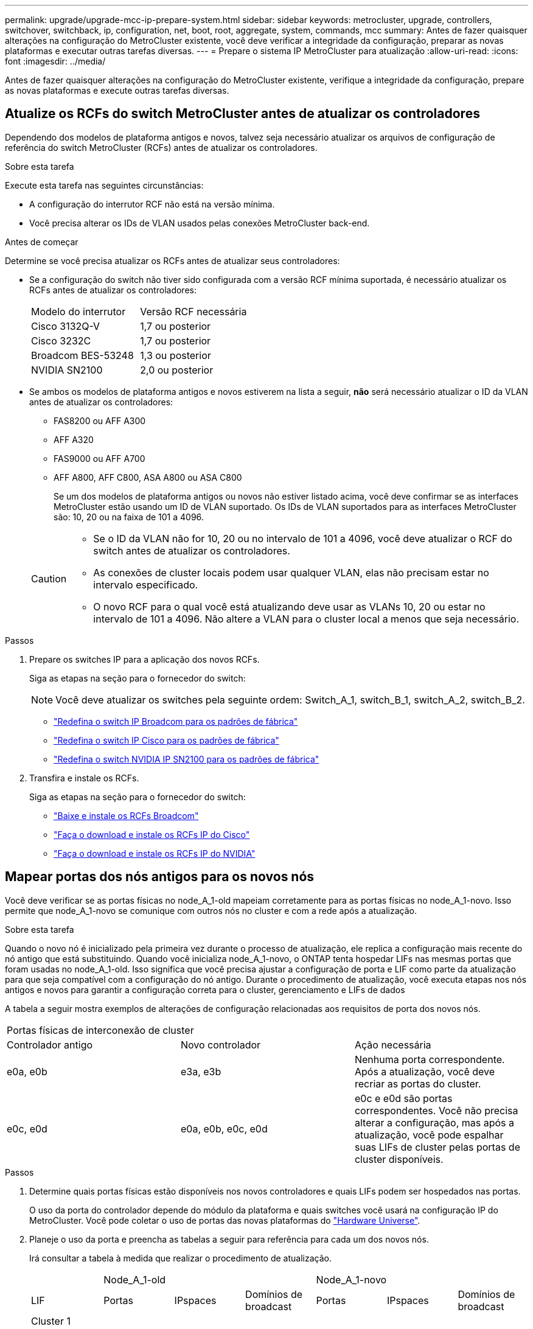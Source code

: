 ---
permalink: upgrade/upgrade-mcc-ip-prepare-system.html 
sidebar: sidebar 
keywords: metrocluster, upgrade, controllers, switchover, switchback, ip, configuration, net, boot, root, aggregate, system, commands, mcc 
summary: Antes de fazer quaisquer alterações na configuração do MetroCluster existente, você deve verificar a integridade da configuração, preparar as novas plataformas e executar outras tarefas diversas. 
---
= Prepare o sistema IP MetroCluster para atualização
:allow-uri-read: 
:icons: font
:imagesdir: ../media/


[role="lead"]
Antes de fazer quaisquer alterações na configuração do MetroCluster existente, verifique a integridade da configuração, prepare as novas plataformas e execute outras tarefas diversas.



== Atualize os RCFs do switch MetroCluster antes de atualizar os controladores

Dependendo dos modelos de plataforma antigos e novos, talvez seja necessário atualizar os arquivos de configuração de referência do switch MetroCluster (RCFs) antes de atualizar os controladores.

.Sobre esta tarefa
Execute esta tarefa nas seguintes circunstâncias:

* A configuração do interrutor RCF não está na versão mínima.
* Você precisa alterar os IDs de VLAN usados pelas conexões MetroCluster back-end.


.Antes de começar
Determine se você precisa atualizar os RCFs antes de atualizar seus controladores:

* Se a configuração do switch não tiver sido configurada com a versão RCF mínima suportada, é necessário atualizar os RCFs antes de atualizar os controladores:
+
|===


| Modelo do interrutor | Versão RCF necessária 


 a| 
Cisco 3132Q-V
 a| 
1,7 ou posterior



 a| 
Cisco 3232C
 a| 
1,7 ou posterior



 a| 
Broadcom BES-53248
 a| 
1,3 ou posterior



 a| 
NVIDIA SN2100
 a| 
2,0 ou posterior

|===
* Se ambos os modelos de plataforma antigos e novos estiverem na lista a seguir, *não* será necessário atualizar o ID da VLAN antes de atualizar os controladores:
+
** FAS8200 ou AFF A300
** AFF A320
** FAS9000 ou AFF A700
** AFF A800, AFF C800, ASA A800 ou ASA C800
+
Se um dos modelos de plataforma antigos ou novos não estiver listado acima, você deve confirmar se as interfaces MetroCluster estão usando um ID de VLAN suportado. Os IDs de VLAN suportados para as interfaces MetroCluster são: 10, 20 ou na faixa de 101 a 4096.

+
[CAUTION]
====
*** Se o ID da VLAN não for 10, 20 ou no intervalo de 101 a 4096, você deve atualizar o RCF do switch antes de atualizar os controladores.
*** As conexões de cluster locais podem usar qualquer VLAN, elas não precisam estar no intervalo especificado.
*** O novo RCF para o qual você está atualizando deve usar as VLANs 10, 20 ou estar no intervalo de 101 a 4096. Não altere a VLAN para o cluster local a menos que seja necessário.


====




.Passos
. Prepare os switches IP para a aplicação dos novos RCFs.
+
Siga as etapas na seção para o fornecedor do switch:

+

NOTE: Você deve atualizar os switches pela seguinte ordem: Switch_A_1, switch_B_1, switch_A_2, switch_B_2.

+
** link:../install-ip/task_switch_config_broadcom.html#resetting-the-broadcom-ip-switch-to-factory-defaults["Redefina o switch IP Broadcom para os padrões de fábrica"]
** link:../install-ip/task_switch_config_cisco.html#resetting-the-cisco-ip-switch-to-factory-defaults["Redefina o switch IP Cisco para os padrões de fábrica"]
** link:../install-ip/task_switch_config_nvidia.html#reset-the-nvidia-ip-sn2100-switch-to-factory-defaults["Redefina o switch NVIDIA IP SN2100 para os padrões de fábrica"]


. Transfira e instale os RCFs.
+
Siga as etapas na seção para o fornecedor do switch:

+
** link:../install-ip/task_switch_config_broadcom.html#downloading-and-installing-the-broadcom-rcf-files["Baixe e instale os RCFs Broadcom"]
** link:../install-ip/task_switch_config_cisco.html#downloading-and-installing-the-cisco-ip-rcf-files["Faça o download e instale os RCFs IP do Cisco"]
** link:../install-ip/task_switch_config_nvidia.html#download-and-install-the-nvidia-rcf-files["Faça o download e instale os RCFs IP do NVIDIA"]






== Mapear portas dos nós antigos para os novos nós

Você deve verificar se as portas físicas no node_A_1-old mapeiam corretamente para as portas físicas no node_A_1-novo. Isso permite que node_A_1-novo se comunique com outros nós no cluster e com a rede após a atualização.

.Sobre esta tarefa
Quando o novo nó é inicializado pela primeira vez durante o processo de atualização, ele replica a configuração mais recente do nó antigo que está substituindo. Quando você inicializa node_A_1-novo, o ONTAP tenta hospedar LIFs nas mesmas portas que foram usadas no node_A_1-old. Isso significa que você precisa ajustar a configuração de porta e LIF como parte da atualização para que seja compatível com a configuração do nó antigo. Durante o procedimento de atualização, você executa etapas nos nós antigos e novos para garantir a configuração correta para o cluster, gerenciamento e LIFs de dados

A tabela a seguir mostra exemplos de alterações de configuração relacionadas aos requisitos de porta dos novos nós.

|===


3+| Portas físicas de interconexão de cluster 


| Controlador antigo | Novo controlador | Ação necessária 


 a| 
e0a, e0b
 a| 
e3a, e3b
 a| 
Nenhuma porta correspondente. Após a atualização, você deve recriar as portas do cluster.



 a| 
e0c, e0d
 a| 
e0a, e0b, e0c, e0d
 a| 
e0c e e0d são portas correspondentes. Você não precisa alterar a configuração, mas após a atualização, você pode espalhar suas LIFs de cluster pelas portas de cluster disponíveis.

|===
.Passos
. Determine quais portas físicas estão disponíveis nos novos controladores e quais LIFs podem ser hospedados nas portas.
+
O uso da porta do controlador depende do módulo da plataforma e quais switches você usará na configuração IP do MetroCluster. Você pode coletar o uso de portas das novas plataformas do link:https://hwu.netapp.com["Hardware Universe"^].

. Planeje o uso da porta e preencha as tabelas a seguir para referência para cada um dos novos nós.
+
Irá consultar a tabela à medida que realizar o procedimento de atualização.

+
|===


|  3+| Node_A_1-old 3+| Node_A_1-novo 


| LIF | Portas | IPspaces | Domínios de broadcast | Portas | IPspaces | Domínios de broadcast 


 a| 
Cluster 1
 a| 
 a| 
 a| 
 a| 
 a| 
 a| 



 a| 
Cluster 2
 a| 
 a| 
 a| 
 a| 
 a| 
 a| 



 a| 
Cluster 3
 a| 
 a| 
 a| 
 a| 
 a| 
 a| 



 a| 
Cluster 4
 a| 
 a| 
 a| 
 a| 
 a| 
 a| 



 a| 
Gerenciamento de nós
 a| 
 a| 
 a| 
 a| 
 a| 
 a| 



 a| 
Gerenciamento de clusters
 a| 
 a| 
 a| 
 a| 
 a| 
 a| 



 a| 
Dados 1
 a| 
 a| 
 a| 
 a| 
 a| 
 a| 



 a| 
Dados 2
 a| 
 a| 
 a| 
 a| 
 a| 
 a| 



 a| 
Dados 3
 a| 
 a| 
 a| 
 a| 
 a| 
 a| 



 a| 
Dados 4
 a| 
 a| 
 a| 
 a| 
 a| 
 a| 



 a| 
SAN
 a| 
 a| 
 a| 
 a| 
 a| 
 a| 



 a| 
Porta entre clusters
 a| 
 a| 
 a| 
 a| 
 a| 
 a| 

|===




== Netboot os novos controladores

Depois de instalar os novos nós, você precisa netboot para garantir que os novos nós estejam executando a mesma versão do ONTAP que os nós originais. O termo netboot significa que você está inicializando a partir de uma imagem ONTAP armazenada em um servidor remoto. Ao se preparar para netboot, você deve colocar uma cópia da imagem de inicialização do ONTAP 9 em um servidor da Web que o sistema possa acessar.

.Passos
. Netboot os novos controladores:
+
.. Acesse o link:https://mysupport.netapp.com/site/["Site de suporte da NetApp"^] para baixar os arquivos usados para executar o netboot do sistema.
.. Transfira o software ONTAP adequado a partir da secção de transferência de software do site de suporte da NetApp e guarde o `ontap-version_image.tgz` ficheiro num diretório acessível pela Web.
.. Mude para o diretório acessível pela Web e verifique se os arquivos necessários estão disponíveis.
+
Sua lista de diretórios deve conter uma pasta netboot com um arquivo do kernel:

+
`_ontap-version_image.tgz`

+
Você não precisa extrair o `_ontap-version_image.tgz` arquivo.

..  `LOADER`No prompt, configure a conexão netboot para um LIF de gerenciamento:
+
|===


| Se o endereço IP for... | Então... 


 a| 
DHCP
 a| 
Configurar a ligação automática:

`ifconfig e0M -auto`



 a| 
Estático
 a| 
Configurar a ligação manual:

`ifconfig e0M -addr=_ip_addr_ -mask=_netmask_ -gw=_gateway_`

|===
.. Execute o netboot.
+
`netboot \http://_web_server_ip/path_to_web-accessible_directory/ontap-version_image.tgz`

.. No menu de inicialização, selecione a opção **(7) instale primeiro o novo software** para baixar e instalar a nova imagem de software no dispositivo de inicialização.
+
Ignore a seguinte mensagem:

+
`"This procedure is not supported for Non-Disruptive Upgrade on an HA pair"`. Isso se aplica a atualizações de software sem interrupções, e não a atualizações de controladores.

.. Se você for solicitado a continuar o procedimento, digite `y` e, quando solicitado a fornecer o pacote, digite o URL do arquivo de imagem:
+
`http://__web_server_ip/path_to_web-accessible_directory/ontap-version___image.tgz`

.. Introduza o nome de utilizador e a palavra-passe, se aplicável, ou prima Enter para continuar.
.. Certifique-se de entrar `n` para ignorar a recuperação de backup quando você vir um prompt semelhante ao seguinte:
+
[listing]
----
Do you want to restore the backup configuration now? {y|n} n
----
.. Reinicie entrando `*y*` quando você vir um prompt semelhante ao seguinte:
+
[listing]
----
The node must be rebooted to start using the newly installed software. Do you want to reboot now? {y|n}
----






== Limpe a configuração de um módulo do controlador

Antes de usar um novo módulo de controlador na configuração do MetroCluster, você deve limpar a configuração existente.

.Passos
. Se necessário, interrompa o nó para exibir o `LOADER` prompt:
+
`halt`

.  `LOADER`No prompt, defina as variáveis ambientais como valores padrão:
+
`set-defaults`

. Salvar o ambiente:
+
`saveenv`

.  `LOADER`No prompt, inicie o menu de inicialização:
+
`boot_ontap menu`

. No prompt do menu de inicialização, desmarque a configuração:
+
`wipeconfig`

+
Responda `yes` ao prompt de confirmação.

+
O nó reinicializa e o menu de inicialização é exibido novamente.

. No menu de inicialização, selecione a opção *5* para inicializar o sistema no modo Manutenção.
+
Responda `yes` ao prompt de confirmação.





== Verifique a integridade do MetroCluster antes da atualização do site

Verifique a integridade e a conectividade da configuração do MetroCluster antes de executar a atualização.


CAUTION: Depois de atualizar os controladores no primeiro site e antes de atualizar o segundo, execute  `metrocluster check run` seguido pela  `metrocluster check show` retorna um erro no  `config-replication` campo. Este erro indica uma incompatibilidade de tamanho de NVRAM entre os nós em cada site e é o comportamento esperado quando há modelos de plataforma diferentes em ambos os sites. Você pode ignorar o erro até que a atualização do controlador seja concluída para todos os nós no grupo DR.

.Passos
. Verifique a operação da configuração do MetroCluster no ONTAP:
+
.. Verifique se os nós são multipathed: Mais
`node run -node <node_name> sysconfig -a`
+
Emita este comando para cada nó na configuração do MetroCluster.

.. Verifique se não há discos quebrados na configuração
`storage disk show -broken`
+
Emita este comando em cada nó na configuração do MetroCluster.

.. Verifique se existem alertas de saúde:
+
`system health alert show`

+
Emita este comando em cada cluster.

.. Verifique as licenças nos clusters:
+
`system license show`

+
Emita este comando em cada cluster.

.. Verifique os dispositivos conetados aos nós:
+
`network device-discovery show`

+
Emita este comando em cada cluster.

.. Verifique se o fuso horário e a hora estão definidos corretamente em ambos os sites:
+
`cluster date show`

+
Emita este comando em cada cluster. Pode utilizar os `cluster date` comandos para configurar a hora e o fuso horário.



. Confirme o modo operacional da configuração do MetroCluster e efetue uma verificação do MetroCluster.
+
.. Confirme a configuração do MetroCluster e se o modo operacional é `normal`
`metrocluster show`
.. Confirme que todos os nós esperados são mostrados
`metrocluster node show`
.. Emita o seguinte comando:
+
`metrocluster check run`

.. Apresentar os resultados da verificação MetroCluster:
+
`metrocluster check show`



. Verifique o cabeamento do MetroCluster com a ferramenta Config Advisor.
+
.. Baixe e execute o Config Advisor.
+
https://mysupport.netapp.com/site/tools/tool-eula/activeiq-configadvisor["NetApp Downloads: Config Advisor"]

.. Depois de executar o Config Advisor, revise a saída da ferramenta e siga as recomendações na saída para resolver quaisquer problemas descobertos.






== Reúna informações antes da atualização

Antes de atualizar, você deve reunir informações para cada um dos nós e, se necessário, ajustar os domínios de broadcast de rede, remover quaisquer VLANs e grupos de interfaces e reunir informações de criptografia.

.Passos
. Registre o cabeamento físico de cada nó, rotulando os cabos conforme necessário para permitir o cabeamento correto dos novos nós.
. Reúna informações de interconexão, porta e LIF para cada nó.
+
Reúna a saída dos seguintes comandos para cada nó:

+
** `metrocluster interconnect show`
** `metrocluster configuration-settings connection show`
** `network interface show -role cluster,node-mgmt`
** `network port show -node <node_name> -type physical`
** `network port vlan show -node <node_name>`
** `network port ifgrp show -node <node_name> -instance`
** `network port broadcast-domain show`
** `network port reachability show -detail`
** `network ipspace show`
** `volume show`
** `storage aggregate show`
** `system node run -node <node_name> sysconfig -a`
** `aggr show -r`
** `disk show`
** `system node run <node-name> disk show`
** `vol show -fields type`
** `vol show -fields type , space-guarantee`
** `vserver fcp initiator show`
** `storage disk show`
** `metrocluster configuration-settings interface show`


. Reúna os UUIDs para o site_B (o site cujas plataformas estão sendo atualizadas):
+
`metrocluster node show -fields node-cluster-uuid, node-uuid`

+
Esses valores devem ser configurados com precisão nos novos módulos do controlador site_B para garantir uma atualização bem-sucedida. Copie os valores para um arquivo para que você possa copiá-los para os comandos mais tarde no processo de atualização.

+
O exemplo a seguir mostra a saída do comando com os UUIDs:

+
[listing]
----
cluster_B::> metrocluster node show -fields node-cluster-uuid, node-uuid
  (metrocluster node show)
dr-group-id cluster     node   node-uuid                            node-cluster-uuid
----------- --------- -------- ------------------------------------ ------------------------------
1           cluster_A node_A_1 f03cb63c-9a7e-11e7-b68b-00a098908039 ee7db9d5-9a82-11e7-b68b-00a098908039
1           cluster_A node_A_2 aa9a7a7a-9a81-11e7-a4e9-00a098908c35 ee7db9d5-9a82-11e7-b68b-00a098908039
1           cluster_B node_B_1 f37b240b-9ac1-11e7-9b42-00a098c9e55d 07958819-9ac6-11e7-9b42-00a098c9e55d
1           cluster_B node_B_2 bf8e3f8f-9ac4-11e7-bd4e-00a098ca379f 07958819-9ac6-11e7-9b42-00a098c9e55d
4 entries were displayed.
cluster_B::*
----
+
O NetApp recomenda que você grave os UUIDs em uma tabela semelhante à seguinte:

+
|===


| Cluster ou nó | UUID 


 a| 
Cluster_B
 a| 
07958819-9ac6-11e7-9b42-00a098c9e55d



 a| 
node_B_1
 a| 
f37b240b-9ac1-11e7-9b42-00a098c9e55d



 a| 
node_B_2
 a| 
bf8e3f8f-9ac4-11e7-bd4e-00a098ca379f



 a| 
Cluster_A
 a| 
ee7db9d5-9a82-11e7-b68b-00a098908039



 a| 
node_A_1
 a| 
f03cb63c-9a7e-11e7-b68b-00a098908039



 a| 
node_A_2
 a| 
a9a7a7a-9a81-11e7-a4e9-00a098908c35

|===
. Se os nós de MetroCluster estiverem em uma configuração de SAN, colete as informações relevantes.
+
Reúna a saída dos seguintes comandos:

+
** `fcp adapter show -instance`
** `fcp interface show -instance`
** `iscsi interface show`
** `ucadmin show`


. Se o volume raiz estiver criptografado, colete e salve a senha usada para o gerenciador de chaves:
+
`security key-manager backup show`

. Se os nós do MetroCluster estiverem usando criptografia para volumes ou agregados, copie informações sobre as chaves e senhas.
+
Para obter informações adicionais, https://docs.netapp.com/ontap-9/topic/com.netapp.doc.pow-nve/GUID-1677AE0A-FEF7-45FA-8616-885AA3283BCF.html["Faça backup manual das informações de gerenciamento de chaves integradas"]consulte .

+
.. Se o Gerenciador de chaves integrado estiver configurado
`security key-manager onboard show-backup`
+
Você precisa da senha mais tarde no procedimento de atualização.

.. Se o gerenciamento de chaves empresariais (KMIP) estiver configurado, emita os seguintes comandos:
+
`security key-manager external show -instance`
`security key-manager key query`



. Reúna as IDs do sistema dos nós existentes:
+
`metrocluster node show -fields node-systemid,ha-partner-systemid,dr-partner-systemid,dr-auxiliary-systemid`

+
A saída a seguir mostra as unidades reatribuídas.

+
[listing]
----
::> metrocluster node show -fields node-systemid,ha-partner-systemid,dr-partner-systemid,dr-auxiliary-systemid

dr-group-id cluster     node     node-systemid ha-partner-systemid dr-partner-systemid dr-auxiliary-systemid
----------- ----------- -------- ------------- ------------------- ------------------- ---------------------
1           cluster_A node_A_1   537403324     537403323           537403321           537403322
1           cluster_A node_A_2   537403323     537403324           537403322           537403321
1           cluster_B node_B_1   537403322     537403321           537403323           537403324
1           cluster_B node_B_2   537403321     537403322           537403324           537403323
4 entries were displayed.
----




== Remova a monitorização do Mediator ou do tiebreaker

Antes de atualizar as plataformas, você deve remover o monitoramento se a configuração do MetroCluster for monitorada com o utilitário tiebreaker ou Mediator.

.Passos
. Colete a saída para o seguinte comando:
+
`storage iscsi-initiator show`

. Remova a configuração do MetroCluster existente do tiebreaker, Mediator ou outro software que possa iniciar o switchover.
+
|===


| Se você estiver usando... | Use este procedimento... 


 a| 
Desempate
 a| 
link:../tiebreaker/concept_configuring_the_tiebreaker_software.html#remove-metrocluster-configurations["Remoção das configurações do MetroCluster"]



 a| 
Mediador
 a| 
Execute o seguinte comando no prompt do ONTAP:

`metrocluster configuration-settings mediator remove`



 a| 
Aplicativos de terceiros
 a| 
Consulte a documentação do produto.

|===




== Envie uma mensagem AutoSupport personalizada antes da manutenção

Antes de executar a manutenção, você deve emitir uma mensagem AutoSupport para notificar o suporte técnico da NetApp de que a manutenção está em andamento. Informar o suporte técnico de que a manutenção está em andamento impede que ele abra um caso partindo do pressuposto de que ocorreu uma interrupção.

.Sobre esta tarefa
Esta tarefa deve ser executada em cada site do MetroCluster.

.Passos
. Inicie sessão no cluster.
. Chame uma mensagem AutoSupport indicando o início da manutenção:
+
`system node autosupport invoke -node * -type all -message MAINT=__maintenance-window-in-hours__`

+
O `maintenance-window-in-hours` parâmetro especifica o comprimento da janela de manutenção, com um máximo de 72 horas. Se a manutenção for concluída antes do tempo decorrido, você poderá invocar uma mensagem AutoSupport indicando o fim do período de manutenção:

+
`system node autosupport invoke -node * -type all -message MAINT=end`

. Repita estas etapas no site do parceiro.


.O que se segue?
link:upgrade-mcc-ip-manual-switchover.html["Alterne a configuração do MetroCluster"].
